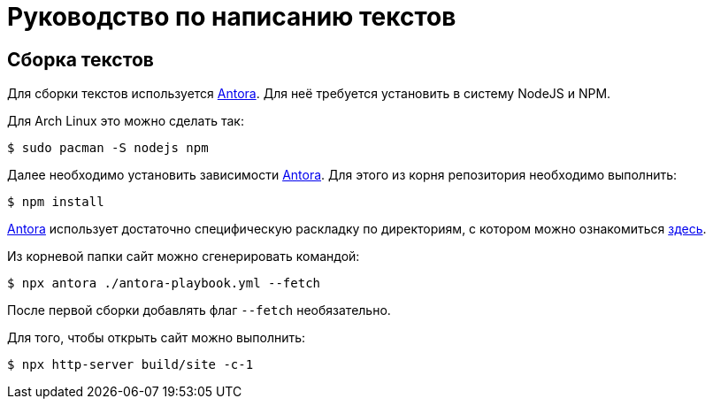 = Руководство по написанию текстов

== Сборка текстов

Для сборки текстов используется https://antora.org/[Antora].
Для неё требуется установить в систему NodeJS и NPM.

Для Arch Linux это можно сделать так:
[,console]
----
$ sudo pacman -S nodejs npm
----

Далее необходимо установить зависимости https://antora.org/[Antora].
Для этого из корня репозитория необходимо выполнить:
[,console]
----
$ npm install
----

https://antora.org/[Antora] использует достаточно специфическую раскладку по директориям, с котором можно ознакомиться https://docs.antora.org/antora/latest/standard-directories/[здесь].

Из корневой папки сайт можно сгенерировать командой:
[,console]
----
$ npx antora ./antora-playbook.yml --fetch
----
После первой сборки добавлять флаг `--fetch` необязательно.

Для того, чтобы открыть сайт можно выполнить:
[,console]
----
$ npx http-server build/site -c-1
----

